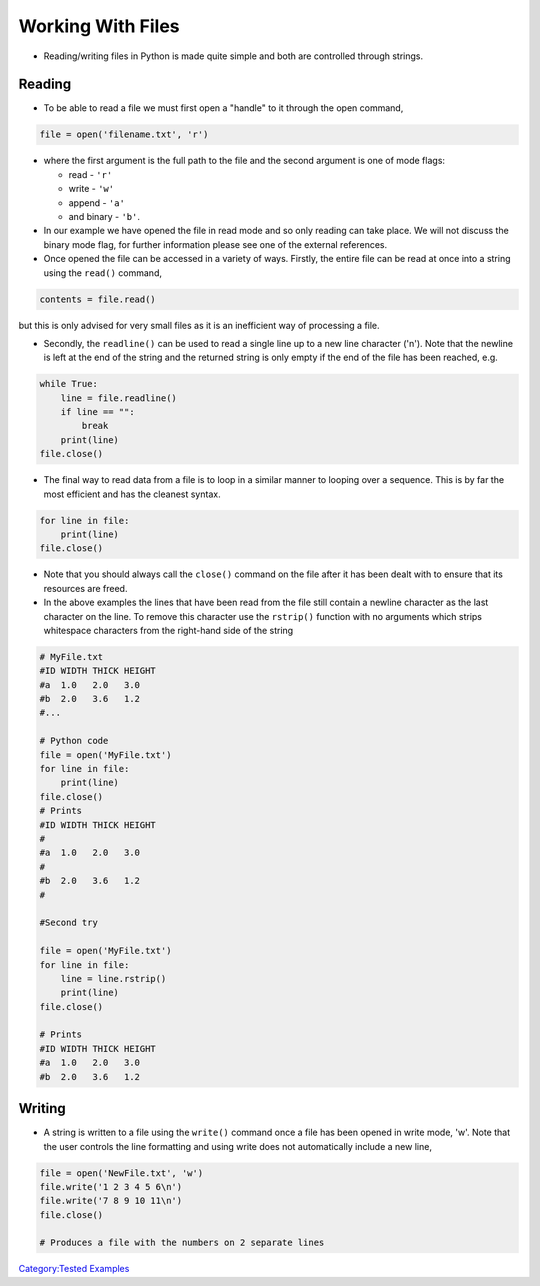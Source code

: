 .. _working_with_files:

==================
Working With Files 
==================

-  Reading/writing files in Python is made quite simple and both are
   controlled through strings.

Reading
=======

-  To be able to read a file we must first open a "handle" to it through
   the open command,

.. code:: python

   file = open('filename.txt', 'r')

-  where the first argument is the full path to the file and the second
   argument is one of mode flags:

   -  read - ``'r'``
   -  write - ``'w'``
   -  append - ``'a'``
   -  and binary - ``'b'``.

-  In our example we have opened the file in read mode and so only
   reading can take place. We will not discuss the binary mode flag, for
   further information please see one of the external references.

-  Once opened the file can be accessed in a variety of ways. Firstly,
   the entire file can be read at once into a string using the
   ``read()`` command,

.. code:: python

   contents = file.read()

but this is only advised for very small files as it is an inefficient
way of processing a file.

-  Secondly, the ``readline()`` can be used to read a single line up to
   a new line character ('\n'). Note that the newline is left at the end
   of the string and the returned string is only empty if the end of the
   file has been reached, e.g.

.. code:: python

   while True:
       line = file.readline()
       if line == "":
           break
       print(line)
   file.close()

-  The final way to read data from a file is to loop in a similar manner
   to looping over a sequence. This is by far the most efficient and has
   the cleanest syntax.

.. code:: python

   for line in file:
       print(line)
   file.close()

-  Note that you should always call the ``close()`` command on the file
   after it has been dealt with to ensure that its resources are freed.

-  In the above examples the lines that have been read from the file
   still contain a newline character as the last character on the line.
   To remove this character use the ``rstrip()`` function with no
   arguments which strips whitespace characters from the right-hand side
   of the string

.. code:: python

   # MyFile.txt
   #ID WIDTH THICK HEIGHT
   #a  1.0   2.0   3.0
   #b  2.0   3.6   1.2 
   #...

   # Python code
   file = open('MyFile.txt')
   for line in file:
       print(line)
   file.close()
   # Prints 
   #ID WIDTH THICK HEIGHT
   #
   #a  1.0   2.0   3.0
   #
   #b  2.0   3.6   1.2
   #

   #Second try

   file = open('MyFile.txt')
   for line in file:
       line = line.rstrip()
       print(line)
   file.close()

   # Prints 
   #ID WIDTH THICK HEIGHT
   #a  1.0   2.0   3.0
   #b  2.0   3.6   1.2

Writing
=======

-  A string is written to a file using the ``write()`` command once a
   file has been opened in write mode, 'w'. Note that the user controls
   the line formatting and using write does not automatically include a
   new line,

.. code:: python

   file = open('NewFile.txt', 'w')
   file.write('1 2 3 4 5 6\n')
   file.write('7 8 9 10 11\n')
   file.close()

   # Produces a file with the numbers on 2 separate lines

.. raw:: mediawiki

   {{SlideNavigationLinks|Getting_to_know_Python|Introduction_To_Python|Using_Modules}}

`Category:Tested Examples <Category:Tested_Examples>`__

